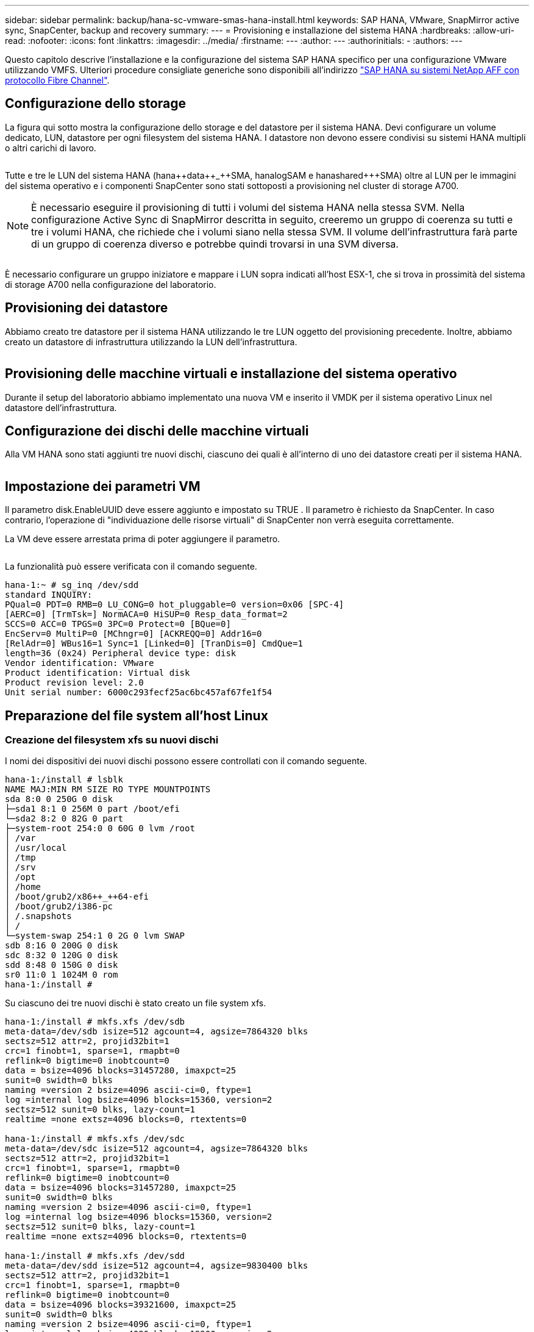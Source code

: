 ---
sidebar: sidebar 
permalink: backup/hana-sc-vmware-smas-hana-install.html 
keywords: SAP HANA, VMware, SnapMirror active sync, SnapCenter, backup and recovery 
summary:  
---
= Provisioning e installazione del sistema HANA
:hardbreaks:
:allow-uri-read: 
:nofooter: 
:icons: font
:linkattrs: 
:imagesdir: ../media/
:firstname: ---
:author: ---
:authorinitials: -
:authors: ---


[role="lead"]
Questo capitolo descrive l'installazione e la configurazione del sistema SAP HANA specifico per una configurazione VMware utilizzando VMFS. Ulteriori procedure consigliate generiche sono disponibili all'indirizzo https://docs.netapp.com/us-en/netapp-solutions-sap/bp/saphana_aff_fc_introduction.html#sap-hana-tailored-data-center-integration["SAP HANA su sistemi NetApp AFF con protocollo Fibre Channel"].



== Configurazione dello storage

La figura qui sotto mostra la configurazione dello storage e del datastore per il sistema HANA. Devi configurare un volume dedicato, LUN, datastore per ogni filesystem del sistema HANA. I datastore non devono essere condivisi su sistemi HANA multipli o altri carichi di lavoro.

image:sc-saphana-vmware-smas-image5.png[""]

Tutte e tre le LUN del sistema HANA (hana+++++data++_++SMA, hana+++++log++++SAM e hana+++++shared++++++SMA) oltre al LUN per le immagini del sistema operativo e i componenti SnapCenter sono stati sottoposti a provisioning nel cluster di storage A700.


NOTE: È necessario eseguire il provisioning di tutti i volumi del sistema HANA nella stessa SVM. Nella configurazione Active Sync di SnapMirror descritta in seguito, creeremo un gruppo di coerenza su tutti e tre i volumi HANA, che richiede che i volumi siano nella stessa SVM. Il volume dell'infrastruttura farà parte di un gruppo di coerenza diverso e potrebbe quindi trovarsi in una SVM diversa.

image:sc-saphana-vmware-smas-image6.png[""]

È necessario configurare un gruppo iniziatore e mappare i LUN sopra indicati all'host ESX-1, che si trova in prossimità del sistema di storage A700 nella configurazione del laboratorio.



== Provisioning dei datastore

Abbiamo creato tre datastore per il sistema HANA utilizzando le tre LUN oggetto del provisioning precedente. Inoltre, abbiamo creato un datastore di infrastruttura utilizzando la LUN dell'infrastruttura.

image:sc-saphana-vmware-smas-image7.png[""]



== Provisioning delle macchine virtuali e installazione del sistema operativo

Durante il setup del laboratorio abbiamo implementato una nuova VM e inserito il VMDK per il sistema operativo Linux nel datastore dell'infrastruttura.



== Configurazione dei dischi delle macchine virtuali

Alla VM HANA sono stati aggiunti tre nuovi dischi, ciascuno dei quali è all'interno di uno dei datastore creati per il sistema HANA.

image:sc-saphana-vmware-smas-image8.png[""]



== Impostazione dei parametri VM

Il parametro disk.EnableUUID deve essere aggiunto e impostato su TRUE . Il parametro è richiesto da SnapCenter. In caso contrario, l'operazione di "individuazione delle risorse virtuali" di SnapCenter non verrà eseguita correttamente.

La VM deve essere arrestata prima di poter aggiungere il parametro.

image:sc-saphana-vmware-smas-image9.png[""]

La funzionalità può essere verificata con il comando seguente.

....
hana-1:~ # sg_inq /dev/sdd
standard INQUIRY:
PQual=0 PDT=0 RMB=0 LU_CONG=0 hot_pluggable=0 version=0x06 [SPC-4]
[AERC=0] [TrmTsk=] NormACA=0 HiSUP=0 Resp_data_format=2
SCCS=0 ACC=0 TPGS=0 3PC=0 Protect=0 [BQue=0]
EncServ=0 MultiP=0 [MChngr=0] [ACKREQQ=0] Addr16=0
[RelAdr=0] WBus16=1 Sync=1 [Linked=0] [TranDis=0] CmdQue=1
length=36 (0x24) Peripheral device type: disk
Vendor identification: VMware
Product identification: Virtual disk
Product revision level: 2.0
Unit serial number: 6000c293fecf25ac6bc457af67fe1f54
....


== Preparazione del file system all'host Linux



=== Creazione del filesystem xfs su nuovi dischi

I nomi dei dispositivi dei nuovi dischi possono essere controllati con il comando seguente.

....
hana-1:/install # lsblk
NAME MAJ:MIN RM SIZE RO TYPE MOUNTPOINTS
sda 8:0 0 250G 0 disk
├─sda1 8:1 0 256M 0 part /boot/efi
└─sda2 8:2 0 82G 0 part
├─system-root 254:0 0 60G 0 lvm /root
│ /var
│ /usr/local
│ /tmp
│ /srv
│ /opt
│ /home
│ /boot/grub2/x86++_++64-efi
│ /boot/grub2/i386-pc
│ /.snapshots
│ /
└─system-swap 254:1 0 2G 0 lvm SWAP
sdb 8:16 0 200G 0 disk
sdc 8:32 0 120G 0 disk
sdd 8:48 0 150G 0 disk
sr0 11:0 1 1024M 0 rom
hana-1:/install #
....
Su ciascuno dei tre nuovi dischi è stato creato un file system xfs.

....
hana-1:/install # mkfs.xfs /dev/sdb
meta-data=/dev/sdb isize=512 agcount=4, agsize=7864320 blks
sectsz=512 attr=2, projid32bit=1
crc=1 finobt=1, sparse=1, rmapbt=0
reflink=0 bigtime=0 inobtcount=0
data = bsize=4096 blocks=31457280, imaxpct=25
sunit=0 swidth=0 blks
naming =version 2 bsize=4096 ascii-ci=0, ftype=1
log =internal log bsize=4096 blocks=15360, version=2
sectsz=512 sunit=0 blks, lazy-count=1
realtime =none extsz=4096 blocks=0, rtextents=0

hana-1:/install # mkfs.xfs /dev/sdc
meta-data=/dev/sdc isize=512 agcount=4, agsize=7864320 blks
sectsz=512 attr=2, projid32bit=1
crc=1 finobt=1, sparse=1, rmapbt=0
reflink=0 bigtime=0 inobtcount=0
data = bsize=4096 blocks=31457280, imaxpct=25
sunit=0 swidth=0 blks
naming =version 2 bsize=4096 ascii-ci=0, ftype=1
log =internal log bsize=4096 blocks=15360, version=2
sectsz=512 sunit=0 blks, lazy-count=1
realtime =none extsz=4096 blocks=0, rtextents=0

hana-1:/install # mkfs.xfs /dev/sdd
meta-data=/dev/sdd isize=512 agcount=4, agsize=9830400 blks
sectsz=512 attr=2, projid32bit=1
crc=1 finobt=1, sparse=1, rmapbt=0
reflink=0 bigtime=0 inobtcount=0
data = bsize=4096 blocks=39321600, imaxpct=25
sunit=0 swidth=0 blks
naming =version 2 bsize=4096 ascii-ci=0, ftype=1
log =internal log bsize=4096 blocks=19200, version=2
sectsz=512 sunit=0 blks, lazy-count=1
realtime =none extsz=4096 blocks=0, rtextents=0
hana-1:/install #
....


=== Creazione di punti di montaggio

....
hana-1:/ # mkdir -p /hana/data/SMA/mnt00001
hana-1:/ # mkdir -p /hana/log/SMA/mnt00001
hana-1:/ # mkdir -p /hana/shared
hana-1:/ # chmod –R 777 /hana/log/SMA
hana-1:/ # chmod –R 777 /hana/data/SMA
hana-1:/ # chmod -R 777 /hana/shared
....


=== Configurazione di /etc/fstab

....
hana-1:/install # cat /etc/fstab
/dev/system/root / btrfs defaults 0 0
/dev/system/root /var btrfs subvol=/@/var 0 0
/dev/system/root /usr/local btrfs subvol=/@/usr/local 0 0
/dev/system/root /tmp btrfs subvol=/@/tmp 0 0
/dev/system/root /srv btrfs subvol=/@/srv 0 0
/dev/system/root /root btrfs subvol=/@/root 0 0
/dev/system/root /opt btrfs subvol=/@/opt 0 0
/dev/system/root /home btrfs subvol=/@/home 0 0
/dev/system/root /boot/grub2/x86_64-efi btrfs subvol=/@/boot/grub2/x86_64-efi 0 0
/dev/system/root /boot/grub2/i386-pc btrfs subvol=/@/boot/grub2/i386-pc 0 0
/dev/system/swap swap swap defaults 0 0
/dev/system/root /.snapshots btrfs subvol=/@/.snapshots 0 0
UUID=2E8C-48E1 /boot/efi vfat utf8 0 2
/dev/sdb /hana/data/SMA/mnt00001 xfs relatime,inode64 0 0
/dev/sdc /hana/log/SMA/mnt00001 xfs relatime,inode64 0 0
/dev/sdd /hana/shared xfs defaults 0 0
hana-1:/install #

hana-1:/install # df -h
Filesystem Size Used Avail Use% Mounted on
devtmpfs 4.0M 8.0K 4.0M 1% /dev
tmpfs 49G 4.0K 49G 1% /dev/shm
tmpfs 13G 26M 13G 1% /run
tmpfs 4.0M 0 4.0M 0% /sys/fs/cgroup
/dev/mapper/system-root 60G 35G 25G 58% /
/dev/mapper/system-root 60G 35G 25G 58% /.snapshots
/dev/mapper/system-root 60G 35G 25G 58% /boot/grub2/i386-pc
/dev/mapper/system-root 60G 35G 25G 58% /boot/grub2/x86_64-efi
/dev/mapper/system-root 60G 35G 25G 58% /home
/dev/mapper/system-root 60G 35G 25G 58% /opt
/dev/mapper/system-root 60G 35G 25G 58% /srv
/dev/mapper/system-root 60G 35G 25G 58% /tmp
/dev/mapper/system-root 60G 35G 25G 58% /usr/local
/dev/mapper/system-root 60G 35G 25G 58% /var
/dev/mapper/system-root 60G 35G 25G 58% /root
/dev/sda1 253M 5.1M 247M 3% /boot/efi
tmpfs 6.3G 56K 6.3G 1% /run/user/0
/dev/sdb 200G 237M 200G 1% /hana/data/SMA/mnt00001
/dev/sdc 120G 155M 120G 1% /hana/log/SMA/mnt00001
/dev/sdd 150G 186M 150G 1% /hana/shared
hana-1:/install #
....


== Installazione HANA

Ora è possibile eseguire l'installazione HANA.


NOTE: Con la configurazione descritta, la directory /usr/sap/SMA sarà sul VMDK del sistema operativo. Se /usr/sap/SMA deve essere memorizzato nel VMDK condiviso, il disco condiviso hana potrebbe essere partizionato per fornire un altro file system per /usr/sap/SMA.



== Chiave Userstore per SnapCenter

È necessario creare un archivio utenti per un utente del database di sistema, che dovrebbe essere utilizzato da SnapCenter. Il numero dell'istanza HANA deve essere impostato di conseguenza per la porta di comunicazione. Nell'istanza di installazione viene utilizzato il numero "00".

Una descrizione più dettagliata è disponibile all'indirizzo https://docs.netapp.com/us-en/netapp-solutions-sap/backup/saphana-br-scs-snapcenter-resource-specific-configuration-for-sap-hana-database-backups.html#sap-hana-backup-user-and-hdbuserstore-configuration["Configurazione specifica delle risorse SnapCenter per i backup dei database SAP HANA"]

....
smaadm@hana-1:/usr/sap/SMA/HDB00> hdbuserstore set SMAKEY hana-1:30013 SNAPCENTER <password>
Operation succeed.
....
La connettività può essere controllata con il comando seguente.

....
smaadm@hana-1:/usr/sap/SMA/HDB00> hdbsql -U SMAKEY
Welcome to the SAP HANA Database interactive terminal.
Type: \h for help with commands
\q to quit
hdbsql SYSTEMDB=> exit
smaadm@hana-1:/usr/sap/SMA/HDB00
....